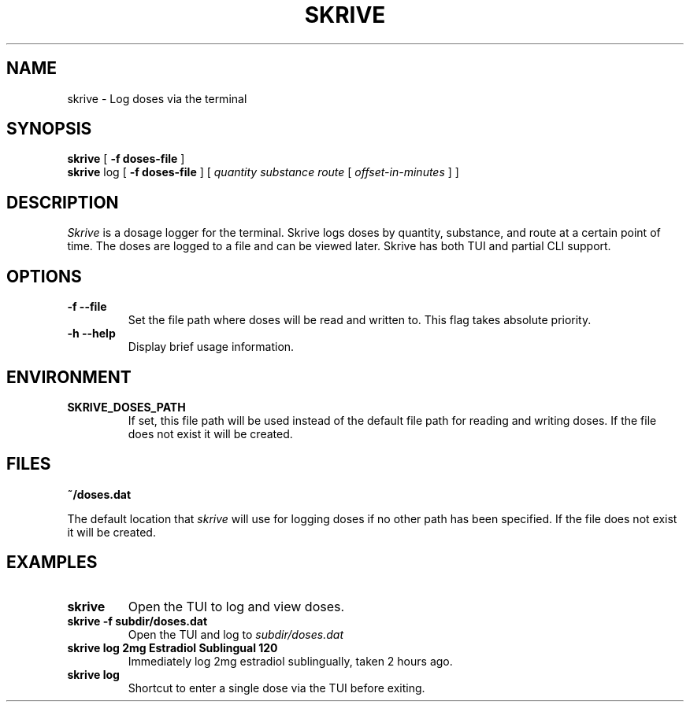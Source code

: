 .TH SKRIVE 1 local
.SH NAME
skrive \- Log doses via the terminal
.SH SYNOPSIS
.ll +8
.B skrive
.RB [ " \-f doses-file " ]
.ll +8
.br
.B skrive
.RB log
.RB [ " \-f doses-file " ]
[
.I "quantity "
.I "substance "
.I "route "
[ 
.I "offset-in-minutes"
]
]

.SH DESCRIPTION
.PP
.I Skrive
is a dosage logger for the terminal. Skrive logs doses by quantity,
substance, and route at a certain point of time. The doses are logged
to a file and can be viewed later. Skrive has both TUI and partial CLI
support.

.SH OPTIONS
.TP
.B \-f \-\-file
Set the file path where doses will be read and written to. This flag takes absolute priority.
.TP
.B \-h \-\-help
Display brief usage information.

.SH "ENVIRONMENT"
.TP
.B SKRIVE_DOSES_PATH
If set, this file path will be used instead of the default file path
for reading and writing doses. If the file does not exist it will be
created.

.SH "FILES"
.TP
.B ~/doses.dat
.PP
The default location that
.I skrive
will use for logging doses if no other path has been specified. If the
file does not exist it will be created.

.SH "EXAMPLES"
.TP
.B skrive
Open the TUI to log and view doses.
.TP
.B skrive \-f subdir/doses.dat
Open the TUI and log to
.I subdir/doses.dat
.TP
.B skrive log 2mg Estradiol Sublingual 120
Immediately log 2mg estradiol sublingually, taken 2 hours ago.
.TP
.B skrive log
Shortcut to enter a single dose via the TUI before exiting.
